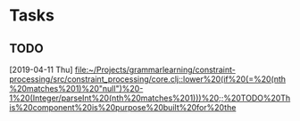 * Tasks
** TODO 
   [2019-04-11 Thu]
   [[file:~/Projects/grammarlearning/constraint-processing/src/constraint_processing/core.clj::lower%20(if%20(=%20(nth%20matches%201)%20"null")%20-1%20(Integer/parseInt%20(nth%20matches%201)))%20;;%20TODO%20This%20component%20is%20purpose%20built%20for%20the]]
